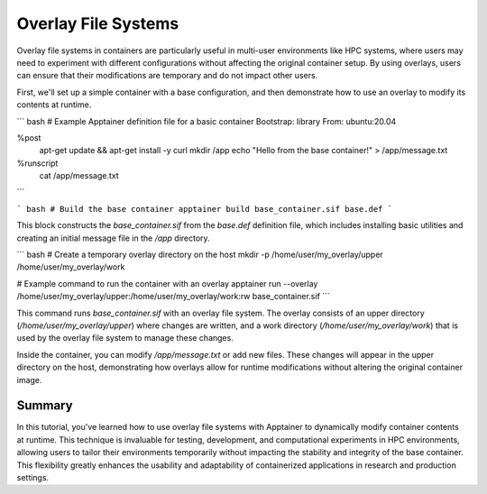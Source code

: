 Overlay File Systems
====================

.. objectives::

   * Understand the concept and utility of overlay file systems in container technology.
   * Learn how to use overlay file systems to modify contents within an Apptainer container at runtime.
   * Develop the ability to dynamically alter container environments, enhancing flexibility for computational tasks.

   This demo explains the use of overlay file systems with Apptainer containers. Overlay file systems allow modifications to a container's file system during runtime without altering the base image. This capability is crucial for scenarios where temporary changes are needed for a session or when permissions restrict modifications to the container's base image.

.. prerequisites::

   * Access to an HPC system with Apptainer installed.
   * A basic container already available for modification.
   * Understanding of file system structures and permissions.

Overlay file systems in containers are particularly useful in multi-user environments like HPC systems, where users may need to experiment with different configurations without affecting the original container setup. By using overlays, users can ensure that their modifications are temporary and do not impact other users.

First, we'll set up a simple container with a base configuration, and then demonstrate how to use an overlay to modify its contents at runtime.

``` bash
# Example Apptainer definition file for a basic container
Bootstrap: library
From: ubuntu:20.04

%post
    apt-get update && apt-get install -y curl
    mkdir /app
    echo "Hello from the base container!" > /app/message.txt

%runscript
    cat /app/message.txt

```

``` bash
# Build the base container
apptainer build base_container.sif base.def
```

This block constructs the `base_container.sif` from the `base.def` definition file, which includes installing basic utilities and creating an initial message file in the `/app` directory.

``` bash
# Create a temporary overlay directory on the host
mkdir -p /home/user/my_overlay/upper /home/user/my_overlay/work

# Example command to run the container with an overlay
apptainer run --overlay /home/user/my_overlay/upper:/home/user/my_overlay/work:rw base_container.sif
```

This command runs `base_container.sif` with an overlay file system. The overlay consists of an upper directory (`/home/user/my_overlay/upper`) where changes are written, and a work directory (`/home/user/my_overlay/work`) that is used by the overlay file system to manage these changes.

Inside the container, you can modify `/app/message.txt` or add new files. These changes will appear in the upper directory on the host, demonstrating how overlays allow for runtime modifications without altering the original container image.

Summary
-------
In this tutorial, you've learned how to use overlay file systems with Apptainer to dynamically modify container contents at runtime. This technique is invaluable for testing, development, and computational experiments in HPC environments, allowing users to tailor their environments temporarily without impacting the stability and integrity of the base container. This flexibility greatly enhances the usability and adaptability of containerized applications in research and production settings.

